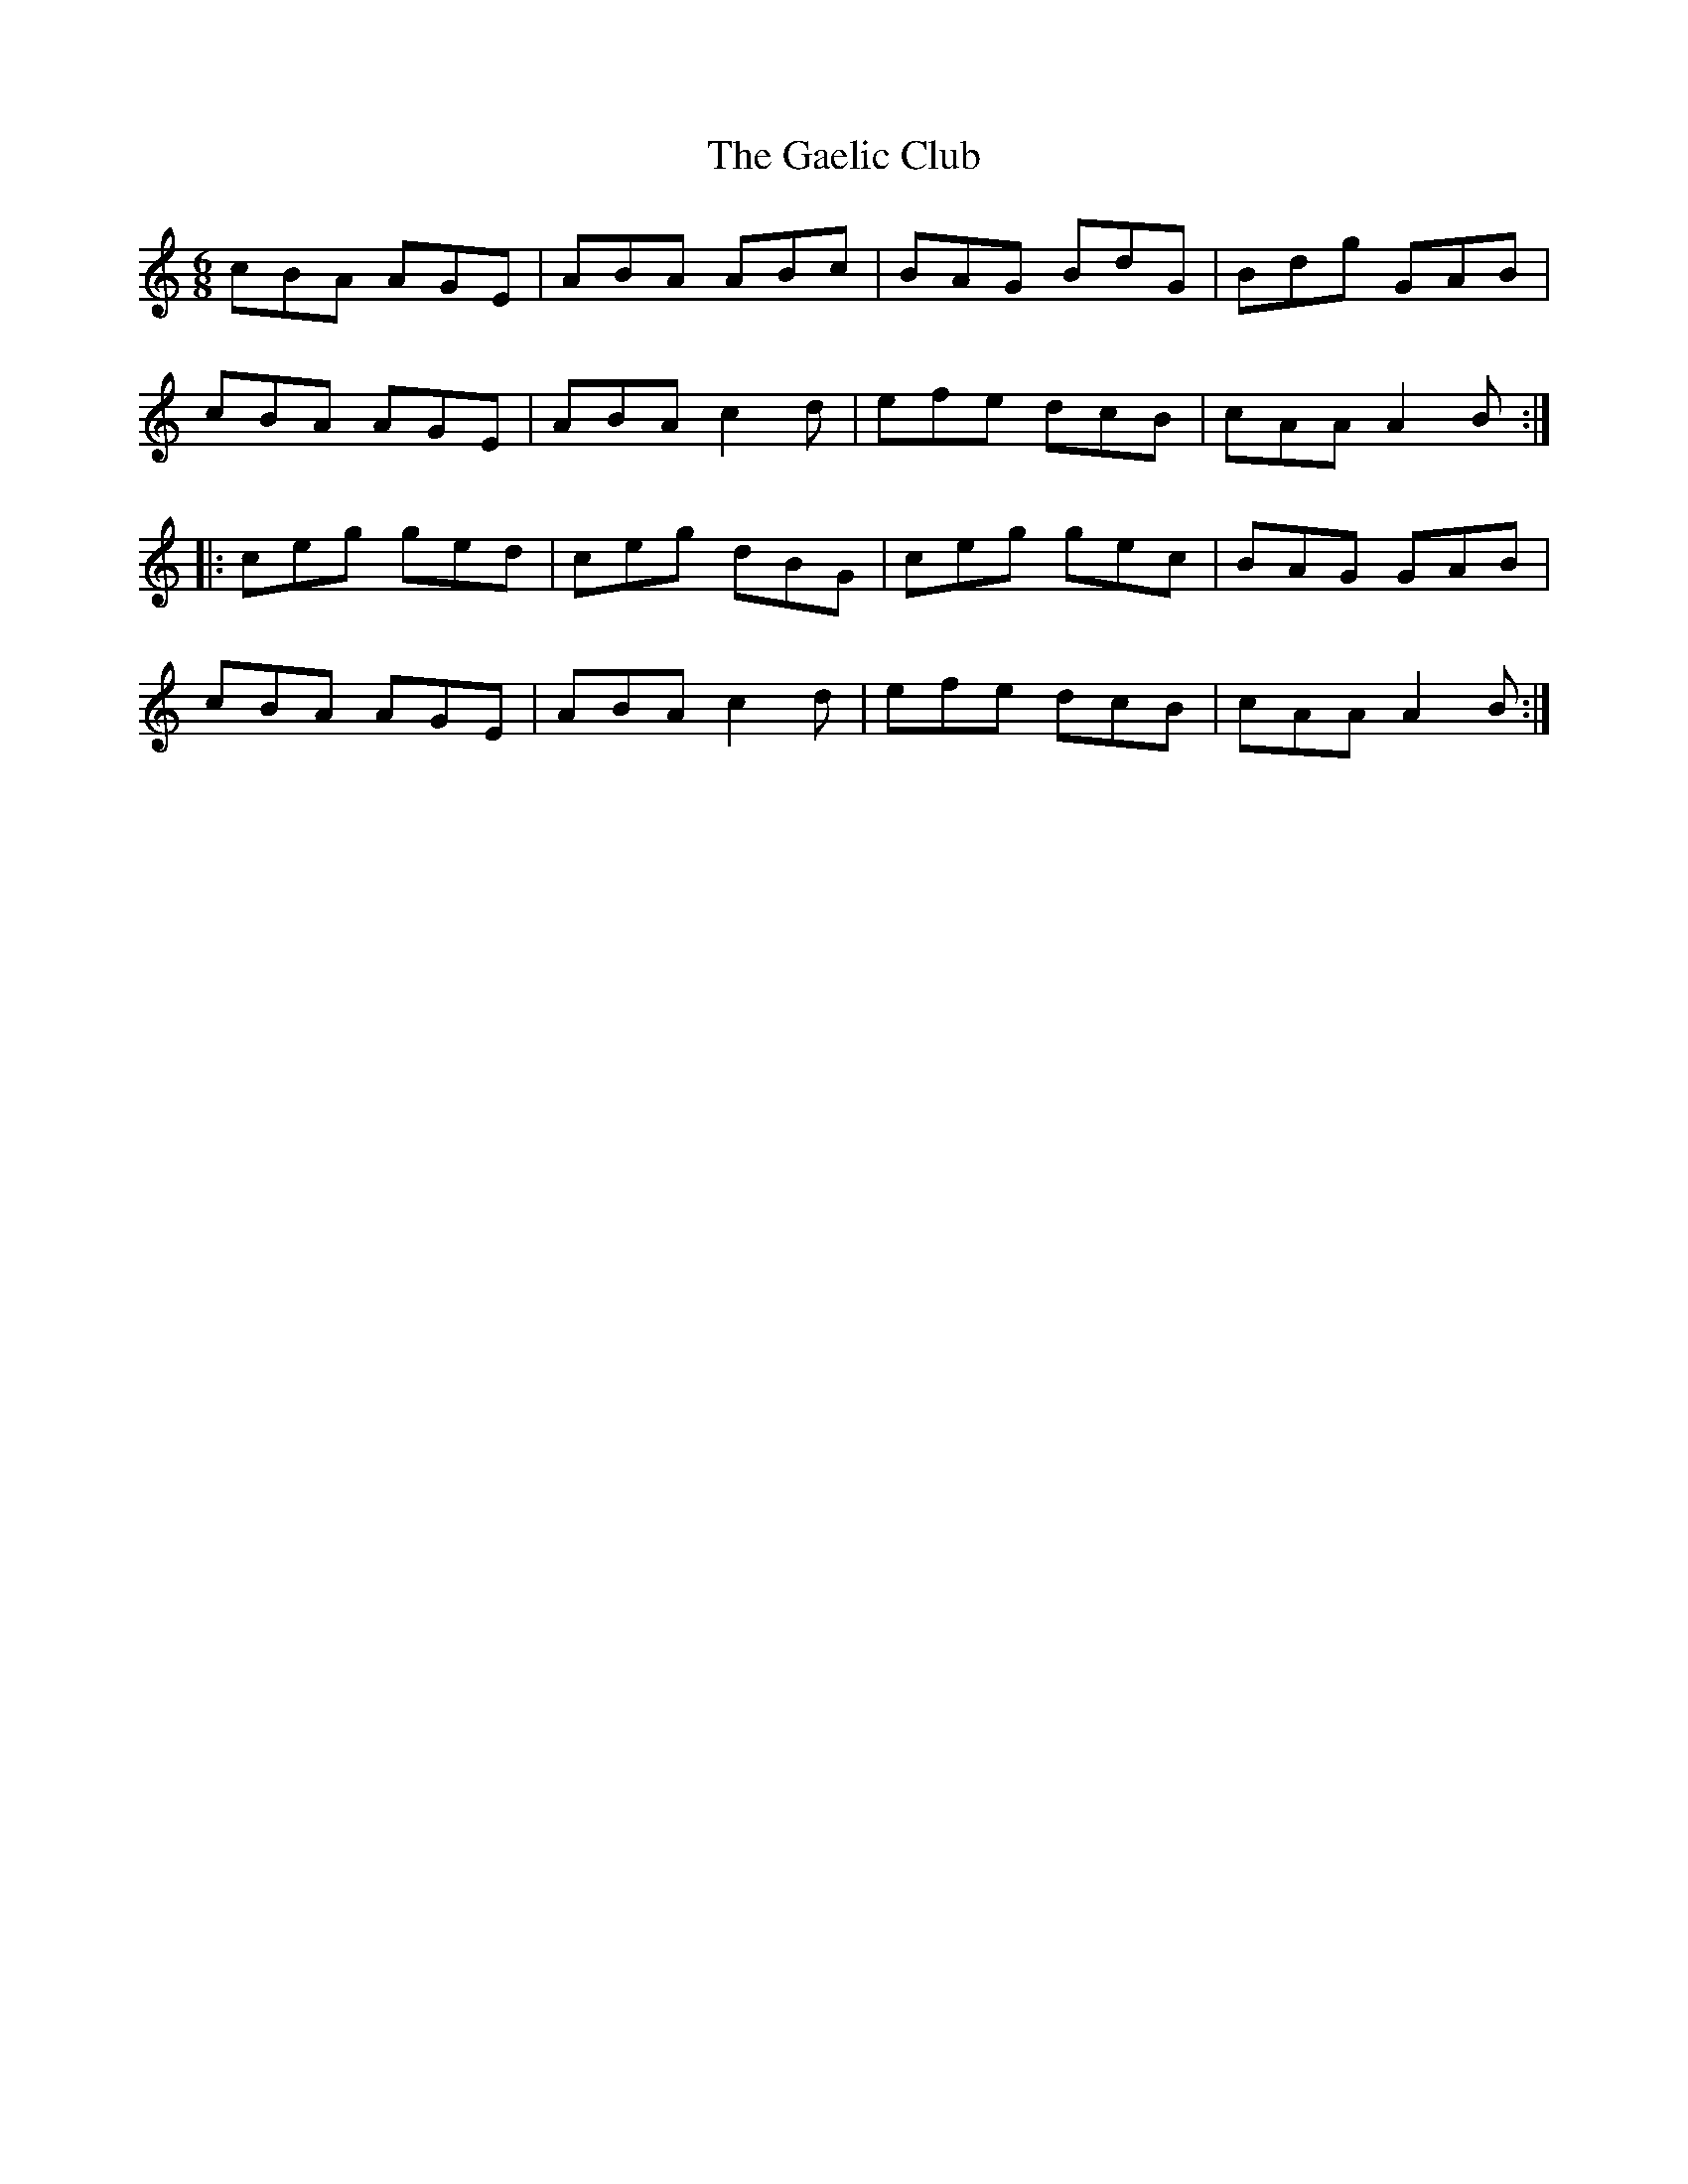 X: 14274
T: Gaelic Club, The
R: jig
M: 6/8
K: Aminor
cBA AGE|ABA ABc|BAG BdG|Bdg GAB|
cBA AGE|ABA c2 d|efe dcB|cAA A2 B:|
|:ceg ged|ceg dBG|ceg gec|BAG GAB|
cBA AGE|ABA c2 d|efe dcB|cAA A2 B:|

